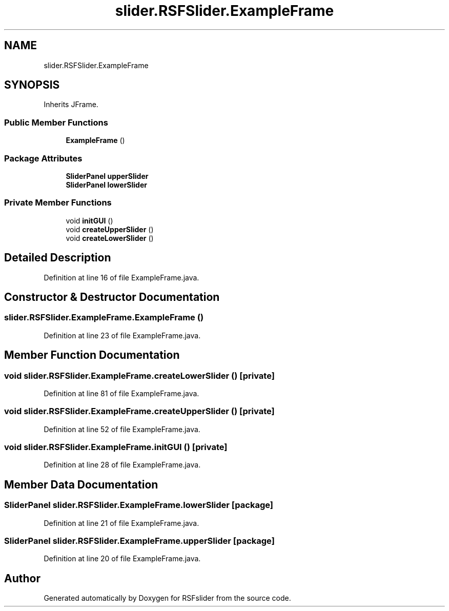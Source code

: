 .TH "slider.RSFSlider.ExampleFrame" 3 "Sun Jul 19 2020" "Version Test1" "RSFslider" \" -*- nroff -*-
.ad l
.nh
.SH NAME
slider.RSFSlider.ExampleFrame
.SH SYNOPSIS
.br
.PP
.PP
Inherits JFrame\&.
.SS "Public Member Functions"

.in +1c
.ti -1c
.RI "\fBExampleFrame\fP ()"
.br
.in -1c
.SS "Package Attributes"

.in +1c
.ti -1c
.RI "\fBSliderPanel\fP \fBupperSlider\fP"
.br
.ti -1c
.RI "\fBSliderPanel\fP \fBlowerSlider\fP"
.br
.in -1c
.SS "Private Member Functions"

.in +1c
.ti -1c
.RI "void \fBinitGUI\fP ()"
.br
.ti -1c
.RI "void \fBcreateUpperSlider\fP ()"
.br
.ti -1c
.RI "void \fBcreateLowerSlider\fP ()"
.br
.in -1c
.SH "Detailed Description"
.PP 
Definition at line 16 of file ExampleFrame\&.java\&.
.SH "Constructor & Destructor Documentation"
.PP 
.SS "slider\&.RSFSlider\&.ExampleFrame\&.ExampleFrame ()"

.PP
Definition at line 23 of file ExampleFrame\&.java\&.
.SH "Member Function Documentation"
.PP 
.SS "void slider\&.RSFSlider\&.ExampleFrame\&.createLowerSlider ()\fC [private]\fP"

.PP
Definition at line 81 of file ExampleFrame\&.java\&.
.SS "void slider\&.RSFSlider\&.ExampleFrame\&.createUpperSlider ()\fC [private]\fP"

.PP
Definition at line 52 of file ExampleFrame\&.java\&.
.SS "void slider\&.RSFSlider\&.ExampleFrame\&.initGUI ()\fC [private]\fP"

.PP
Definition at line 28 of file ExampleFrame\&.java\&.
.SH "Member Data Documentation"
.PP 
.SS "\fBSliderPanel\fP slider\&.RSFSlider\&.ExampleFrame\&.lowerSlider\fC [package]\fP"

.PP
Definition at line 21 of file ExampleFrame\&.java\&.
.SS "\fBSliderPanel\fP slider\&.RSFSlider\&.ExampleFrame\&.upperSlider\fC [package]\fP"

.PP
Definition at line 20 of file ExampleFrame\&.java\&.

.SH "Author"
.PP 
Generated automatically by Doxygen for RSFslider from the source code\&.
